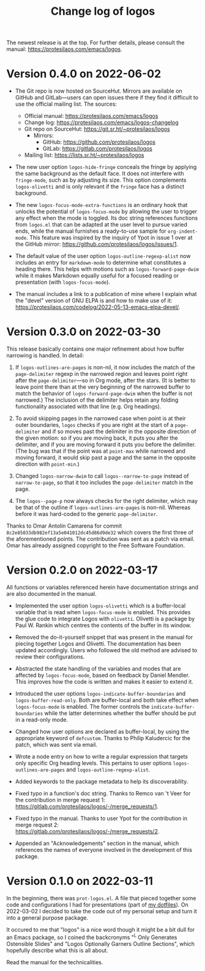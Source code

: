 #+TITLE: Change log of logos
#+AUTHOR: Protesilaos Stavrou
#+EMAIL: info@protesilaos.com
#+OPTIONS: ':nil toc:nil num:nil author:nil email:nil

The newest release is at the top.  For further details, please consult
the manual: <https://protesilaos.com/emacs/logos>.

* Version 0.4.0 on 2022-06-02
:PROPERTIES:
:CUSTOM_ID: h:f0293274-8cde-4660-ba1a-cffce2910f2f
:END:

+ The Git repo is now hosted on SourceHut.  Mirrors are available on
  GitHub and GitLab---users can open issues there if they find it
  difficult to use the official mailing list.  The sources:

  + Official manual: <https://protesilaos.com/emacs/logos>
  + Change log: <https://protesilaos.com/emacs/logos-changelog>
  + Git repo on SourceHut: <https://git.sr.ht/~protesilaos/logos>
    - Mirrors:
      + GitHub: <https://github.com/protesilaos/logos>
      + GitLab: <https://gitlab.com/protesilaos/logos>
  + Mailing list: <https://lists.sr.ht/~protesilaos/logos>

+ The new user option ~logos-hide-fringe~ conceals the fringe by
  applying the same background as the default face.  It does not
  interfere with ~fringe-mode~, such as by adjusting its size.  This
  option complements ~logos-olivetti~ and is only relevant if the
  ~fringe~ face has a distinct background.

+ The new ~logos-focus-mode-extra-functions~ is an ordinary hook that
  unlocks the potential of ~logos-focus-mode~ by allowing the user to
  trigger any effect when the mode is toggled.  Its doc string
  references functions from =logos.el= that can be adapted at the user
  level to pursue varied ends, while the manual furnishes a ready-to-use
  sample for ~org-indent-mode~.  This feature was inspired by the
  inquiry of Ypot in issue 1 over at the GitHub mirror:
  <https://github.com/protesilaos/logos/issues/1>.

+ The default value of the user option ~logos-outline-regexp-alist~ now
  includes an entry for ~markdown-mode~ to determine what constitutes a
  heading there.  This helps with motions such as
  ~logos-forward-page-dwim~ while it makes Markdown equally useful for a
  focused reading or presentation (with ~logos-focus-mode~).

+ The manual includes a link to a publication of mine where I explain
  what the "devel" version of GNU ELPA is and how to make use of it:
  <https://protesilaos.com/codelog/2022-05-13-emacs-elpa-devel/>.

* Version 0.3.0 on 2022-03-30
:PROPERTIES:
:CUSTOM_ID: h:1c2f2cf0-7617-4bb6-9525-eafa1269d06f
:END:

This release basically contains one major refinement about how buffer
narrowing is handled.  In detail:

1. If ~logos-outlines-are-pages~ is non-nil, it now includes the match
   of the ~page-delimiter~ regexp in the narrowed region and leaves
   point right after the ~page-delimiter~---so in Org mode, after the
   stars.  (It is better to leave point there than at the very beginning
   of the narrowed buffer to match the behavior of
   ~logos-forward-page-dwim~ when the buffer is not narrowed.)  The
   inclusion of the delimiter helps retain any folding functionality
   associated with that line (e.g. Org headings).

2. To avoid skipping pages in the narrowed case when point is at their
   outer boundaries, =logos= checks if you are right at the start of a
   ~page-delimiter~ and if so moves past the delimiter in the opposite
   direction of the given motion: so if you are moving back, it puts you
   after the delimiter, and if you are moving forward it puts you before
   the delimiter.  (The bug was that if the point was at ~point-max~
   while narrowed and moving forward, it would skip past a page and the
   same in the opposite direction with ~point-min~.)

3. Changed ~logos-narrow-dwim~ to call ~logos--narrow-to-page~ instead
   of ~narrow-to-page~, so that it too includes the ~page-delimiter~
   match in the page.

4. The ~logos--page-p~ now always checks for the right delimiter, which
   may be that of the outline if ~logos-outlines-are-pages~ is non-nil.
   Whereas before it was hard-coded to the generic ~page-delimiter~.

Thanks to Omar Antolín Camarena for commit
=8c2e85033db982ef13a5e041012dc45d86d9de32= which covers the first three
of the aforementioned points.  The contribution was sent as a patch via
email.  Omar has already assigned copyright to the Free Software
Foundation.

* Version 0.2.0 on 2022-03-17
:PROPERTIES:
:CUSTOM_ID: h:c7f4f53d-0397-4586-8b21-e9b26dddf6e9
:END:

All functions or variables referenced herein have documentation strings
and are also documented in the manual.

+ Implemented the user option ~logos-olivetti~ which is a buffer-local
  variable that is read when ~logos-focus-mode~ is enabled.  This
  provides the glue code to integrate Logos with =olivetti=.  Olivetti
  is a package by Paul W. Rankin which centres the contents of the
  buffer in its window.

+ Removed the do-it-yourself snippet that was present in the manual for
  piecing together Logos and Olivetti.  The documentation has been
  updated accordingly.  Users who followed the old method are advised to
  review their configurations.

+ Abstracted the state handling of the variables and modes that are
  affected by ~logos-focus-mode~, based on feedback by Daniel Mendler.
  This improves how the code is written and makes it easier to extend
  it.

+ Introduced the user options ~logos-indicate-buffer-boundaries~ and
  ~logos-buffer-read-only~.  Both are buffer-local and both take effect
  when ~logos-focus-mode~ is enabled.  The former controls the
  ~indicate-buffer-boundaries~ while the latter determines whether the
  buffer should be put in a read-only mode.

+ Changed how user options are declared as buffer-local, by using the
  appropriate keyword of ~defcustom~.  Thanks to Philip Kaludercic for
  the patch, which was sent via email.

+ Wrote a node entry on how to write a regular expression that targets
  only specific Org heading levels.  This pertains to user options
  ~logos-outlines-are-pages~ and ~logos-outline-regexp-alist~.

+ Added keywords to the package metadata to help its discoverability.

+ Fixed typo in a function's doc string.  Thanks to Remco van 't Veer
  for the contribution in merge request 1:
  <https://gitlab.com/protesilaos/logos/-/merge_requests/1>.

+ Fixed typo in the manual.  Thanks to user Ypot for the contribution in
  merge request 2:
  <https://gitlab.com/protesilaos/logos/-/merge_requests/2>.

+ Appended an "Acknowledgements" section in the manual, which references
  the names of everyone involved in the development of this package.

* Version 0.1.0 on 2022-03-11
:PROPERTIES:
:CUSTOM_ID: h:ca03557f-35c1-4342-b126-d08fd855dbf4
:END:

In the beginning, there was =prot-logos.el=.  A file that pieced
together some code and configurations I had for presentations (part of
[[https://gitlab.com/protesilaos/dotfiles][my dotfiles]]).  On 2022-03-02 I decided to take the code out of my
personal setup and turn it into a general purpose package.

It occured to me that "logos" is a nice word though it might be a bit
dull for an Emacs package, so I coined the backcronyms "^L Only
Generates Ostensible Slides" and "Logos Optionally Garners Outline
Sections", which hopefully describe what this is all about.

Read the manual for the technicalities.
